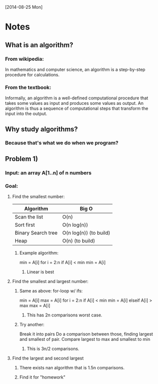 [2014-08-25 Mon]
* Notes
** What is an algorithm?
*** From wikipedia:
    In mathematics and computer science, an algorithm is a
    step-by-step procedure for calculations. 
*** From the textbook:
    Informally, an algorithm is a well-defined computational procedure
    that takes some values as  input and produces some values as
    output. An algorithm is thus a sequence of computational steps
    that transform the input into the output. 






** Why study algorithms?
*** Because that's what we do when we program?
** Problem 1)
*** Input: an array A[1..n] of n numbers
*** Goal:
**** Find the smallest number:
| Algorithm          | Big O                  |
|--------------------+------------------------|
| Scan the list      | O(n)                   |
| Sort first         | O(n log(n))            |
| Binary Search tree | O(n log(n)) (to build) |
| Heap               | O(n) (to build)        |
***** Example algorithm:
min = A[i]
for i = 2:n
  if A[i] < min
    min = A[i]
****** Linear is best
**** Find the smallest and largest number:
***** Same as above: for-loop w/ ifs:
min = A[i]
max = A[i]
for i = 2:n
  if A[i] < min
    min = A[i]
  elseif A[i] > max
    max = A[i]
****** This has 2n comparisons worst case.
***** Try another:
Break it into pairs
Do a comparison between those, finding largest and smallest of pair. 
Compare largest to max and smallest to min
****** This is 3n/2 comparisons.
**** Find the largest and second largest
***** There exists nan algorithm that is 1.5n comparisons.
***** Find it for "homework"


